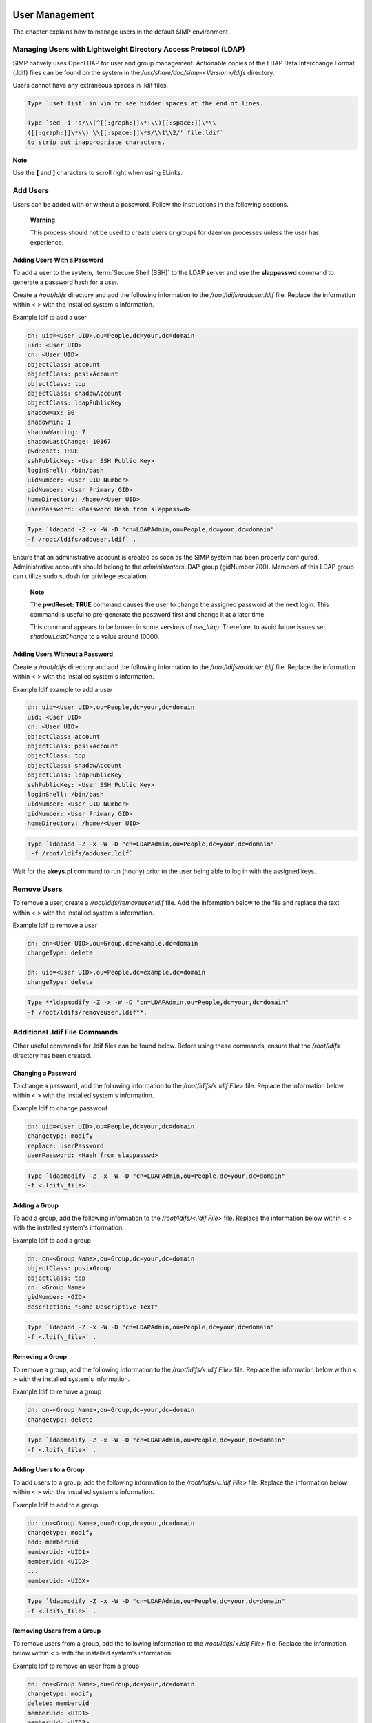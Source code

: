 .. _User_Management:

User Management
===============

The chapter explains how to manage users in the default SIMP
environment.

Managing Users with Lightweight Directory Access Protocol (LDAP)
----------------------------------------------------------------

SIMP natively uses OpenLDAP for user and group management. Actionable
copies of the LDAP Data Interchange Format (.ldif) files can be found on
the system in the */usr/share/doc/simp-<Version>/ldifs* directory.

Users cannot have any extraneous spaces in .ldif files.

.. code-block:: bash

   Type `:set list` in vim to see hidden spaces at the end of lines.

   Type `sed -i 's/\\(^[[:graph:]]\*:\\)[[:space:]]\*\\
   ([[:graph:]]\*\\) \\[[:space:]]\*$/\\1\\2/' file.ldif`
   to strip out inappropriate characters.


**Note**

Use the **[** and **]** characters to scroll right when using
ELinks.

Add Users
---------

Users can be added with or without a password. Follow the instructions
in the following sections.

    **Warning**

    This process should not be used to create users or groups for daemon
    processes unless the user has experience.

Adding Users With a Password
~~~~~~~~~~~~~~~~~~~~~~~~~~~~

To add a user to the system, :term:`Secure Shell (SSH)` to the LDAP server and use the
**slappasswd** command to generate a password hash for a user.

Create a */root/ldifs* directory and add the following information to
the */root/ldifs/adduser.ldif* file. Replace the information within < >
with the installed system's information.

Example ldif to add a user

.. code-block:: Ruby

           dn: uid=<User UID>,ou=People,dc=your,dc=domain
           uid: <User UID>
           cn: <User UID>
           objectClass: account
           objectClass: posixAccount
           objectClass: top
           objectClass: shadowAccount
           objectClass: ldapPublicKey
           shadowMax: 90
           shadowMin: 1
           shadowWarning: 7
           shadowLastChange: 10167
           pwdReset: TRUE
           sshPublicKey: <User SSH Public Key>
           loginShell: /bin/bash
           uidNumber: <User UID Number>
           gidNumber: <User Primary GID>
           homeDirectory: /home/<User UID>
           userPassword: <Password Hash from slappasswd>

.. code-block:: bash

  Type `ldapadd -Z -x -W -D "cn=LDAPAdmin,ou=People,dc=your,dc=domain"
  -f /root/ldifs/adduser.ldif` .

Ensure that an administrative account is created as soon as the SIMP
system has been properly configured. Administrative accounts should
belong to the *administrators*\ LDAP group (gidNumber 700). Members of
this LDAP group can utilize sudo sudosh for privilege escalation.

    **Note**

    The **pwdReset: TRUE** command causes the user to change the
    assigned password at the next login. This command is useful to
    pre-generate the password first and change it at a later time.

    This command appears to be broken in some versions of *nss\_ldap*.
    Therefore, to avoid future issues set *shadowLastChange* to a value
    around 10000.

Adding Users Without a Password
~~~~~~~~~~~~~~~~~~~~~~~~~~~~~~~

Create a */root/ldifs* directory and add the following information to
the */root/ldifs/adduser.ldif* file. Replace the information within < >
with the installed system's information.

Example ldif example to add a user

.. code-block:: Ruby

           dn: uid=<User UID>,ou=People,dc=your,dc=domain
           uid: <User UID>
           cn: <User UID>
           objectClass: account
           objectClass: posixAccount
           objectClass: top
           objectClass: shadowAccount
           objectClass: ldapPublicKey
           sshPublicKey: <User SSH Public Key>
           loginShell: /bin/bash
           uidNumber: <User UID Number>
           gidNumber: <User Primary GID>
           homeDirectory: /home/<User UID>


.. code-block:: bash

  Type `ldapadd -Z -x -W -D "cn=LDAPAdmin,ou=People,dc=your,dc=domain"
   -f /root/ldifs/adduser.ldif` .

Wait for the **akeys.pl** command to run (hourly) prior to the user
being able to log in with the assigned keys.

Remove Users
------------

To remove a user, create a */root/ldifs/removeuser.ldif* file. Add the
information below to the file and replace the text within < > with the
installed system's information.

Example ldif to remove a user

.. code-block:: Ruby

              dn: cn=<User UID>,ou=Group,dc=example,dc=domain
              changeType: delete

              dn: uid=<User UID>,ou=People,dc=example,dc=domain
              changeType: delete

.. code-block:: bash

  Type **ldapmodify -Z -x -W -D "cn=LDAPAdmin,ou=People,dc=your,dc=domain"
  -f /root/ldifs/removeuser.ldif**.

Additional .ldif File Commands
------------------------------

Other useful commands for .ldif files can be found below. Before using
these commands, ensure that the */root/ldifs* directory has been
created.

Changing a Password
~~~~~~~~~~~~~~~~~~~

To change a password, add the following information to the
*/root/ldifs/<.ldif File>* file. Replace the information below within <
> with the installed system's information.

Example ldif to change password

.. code-block:: Ruby

           dn: uid=<User UID>,ou=People,dc=your,dc=domain
           changetype: modify
           replace: userPassword
           userPassword: <Hash from slappasswd>

.. code-block:: bash

  Type `ldapmodify -Z -x -W -D "cn=LDAPAdmin,ou=People,dc=your,dc=domain"
  -f <.ldif\_file>` .

Adding a Group
~~~~~~~~~~~~~~

To add a group, add the following information to the */root/ldifs/<.ldif
File>* file. Replace the information below within < > with the installed
system's information.

Example ldif to add a group

.. code-block:: Ruby

           dn: cn=<Group Name>,ou=Group,dc=your,dc=domain
           objectClass: posixGroup
           objectClass: top
           cn: <Group Name>
           gidNumber: <GID>
           description: "Some Descriptive Text"

.. code-block:: bash

  Type `ldapadd -Z -x -W -D "cn=LDAPAdmin,ou=People,dc=your,dc=domain"
  -f <.ldif\_file>` .

Removing a Group
~~~~~~~~~~~~~~~~

To remove a group, add the following information to the
*/root/ldifs/<.ldif File>* file. Replace the information below within <
> with the installed system's information.

Example ldif to remove a group

.. code-block:: Ruby

           dn: cn=<Group Name>,ou=Group,dc=your,dc=domain
           changetype: delete

.. code-block:: bash

  Type `ldapmodify -Z -x -W -D "cn=LDAPAdmin,ou=People,dc=your,dc=domain"
  -f <.ldif\_file>` .

Adding Users to a Group
~~~~~~~~~~~~~~~~~~~~~~~

To add users to a group, add the following information to the
*/root/ldifs/<.ldif File>* file. Replace the information below within <
> with the installed system's information.

Example ldif to add to a group

.. code-block:: Ruby

           dn: cn=<Group Name>,ou=Group,dc=your,dc=domain
           changetype: modify
           add: memberUid
           memberUid: <UID1>
           memberUid: <UID2>
           ...
           memberUid: <UIDX>

.. code-block:: bash

  Type `ldapmodify -Z -x -W -D "cn=LDAPAdmin,ou=People,dc=your,dc=domain"
  -f <.ldif\_file>` .

Removing Users from a Group
~~~~~~~~~~~~~~~~~~~~~~~~~~~

To remove users from a group, add the following information to the
*/root/ldifs/<.ldif File>* file. Replace the information below within <
> with the installed system's information.

Example ldif to remove an user from a group

.. code-block:: Ruby

           dn: cn=<Group Name>,ou=Group,dc=your,dc=domain
           changetype: modify
           delete: memberUid
           memberUid: <UID1>
           memberUid: <UID2>
           ...
           memberUid: <UIDX>

.. code-block:: bash

  Type `ldapmodify -Z -x -W -D "cn=LDAPAdmin,ou=People,dc=your,dc=domain"
  -f <.ldif\_file>` .

Updating an SSH Public Key
~~~~~~~~~~~~~~~~~~~~~~~~~~

To update an SSH public key, add the following information to the
*/root/ldifs/<.ldif File>* file. Replace the information below within <
> with the installed system's information.

Example ldif to update SSH public key

.. code-block:: Ruby

           dn: uid=<User UID>,ou=People,dc=your,dc=domain
           changetype: modify
           replace: sshPublicKey
           sshPublicKey: <User OpenSSH Public Key>

.. code-block:: bash

  Type `ldapmodify -Z -x -W -D "cn=LDAPAdmin,ou=People,dc=your,dc=domain"
  -f <.ldif\_file>` .

Forcing a Password Reset
~~~~~~~~~~~~~~~~~~~~~~~~

To force a password reset, add the following information to the
*/root/ldifs/<.ldif File>* file. Replace the information below within <
> with the installed system's information.

Example ldif to reset user's shadowLastChange

.. code-block:: Ruby

           dn: uid=<User UID>,ou=People,dc=your,dc=domain
           changetype: modify
           replace: pwdReset
           pwdReset: TRUE
           -
           replace: shadowLastChange
           shadowLastChange: 10000

.. code-block:: bash

  Type `ldapmodify -Z -x -W -D "cn=LDAPAdmin,ou=People,dc=your,dc=domain"
  -f <.ldif\_file>` .

**Note**

    The **ldapmodify** command is only effective when using the
    *ppolicy* overlay. In addition, the user's *shadowLastChange* must
    be changed to a value prior to the expiration date to force a
    :term:`Pluggable Authentication Modules (PAM)` reset.

Unlocking an LDAP Account
~~~~~~~~~~~~~~~~~~~~~~~~~

To unlock an LDAP account, add the following information to the
*/root/ldifs/<.ldif File>* file. Replace the information below within <
> with the installed system's information.

Example ldif to Unlock LDAP Account

.. code-block:: Ruby

           dn: uid=<User UID>,ou=People,dc=your,dc=domain
           changetype: modify
           delete: pwdAccountLockedTime

.. code-block:: bash

  Type `ldapmodify -Z -x -W -D "cn=LDAPAdmin,ou=People,dc=your,dc=domain"
  -f <.ldif File>` .

    **Note**

    The **ldapmodify** command is only effective when using the
    *ppolicy* overlay.

Troubleshooting Issues
======================

If a user's password is changed in LDAP or the user changes it shortly
after its initial setup, the "Password too young to change" error may
appear. In this situation, apply the **pwdReset:TRUE** command to the
user's account as described Add Users with a Password section.
